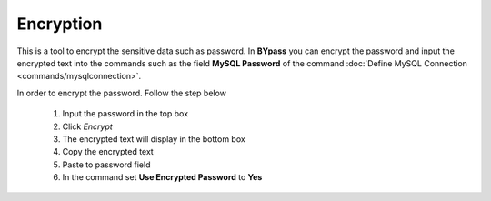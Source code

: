 Encryption
==========

.. image:: images/execute_2.png
  :alt: Encryption

This is a tool to encrypt the sensitive data such as password. In **BYpass** you can encrypt the password and input the encrypted text into the commands such as the field **MySQL Password** of the command :doc:`Define MySQL Connection <commands/mysqlconnection>`.

In order to encrypt the password. Follow the step below

	#. Input the password in the top box
	#. Click *Encrypt*
	#. The encrypted text will display in the bottom box
	#. Copy the encrypted text 
	#. Paste to password field
	#. In the command set **Use Encrypted Password** to **Yes**
	
	.. image:: images/execute_3.png
	  :alt: Encryption	